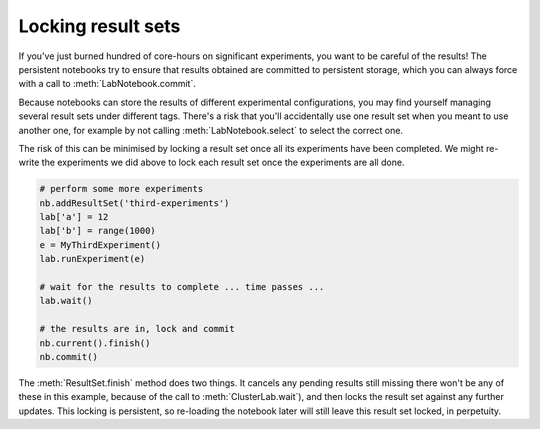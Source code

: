 .. _locking-resultsets:

.. currentmodule :: epyc

Locking result sets
-------------------

If you've just burned hundred of core-hours on significant experiments,
you want to be careful of the results! The persistent notebooks try
to ensure that results obtained are committed to persistent storage,
which you can always force with a call to :meth:`LabNotebook.commit`.

Because notebooks can store the results of different experimental configurations,
you may find yourself managing several result sets under different
tags. There's a risk that you'll accidentally use one result set when you
meant to use another one, for example by not calling :meth:`LabNotebook.select`
to select the correct one.

The risk of this can be minimised by locking a result set once all its experiments
have been completed. We might re-write the experiments we did above to lock
each result set once the experiments are all done.

.. code-block :: python

    # perform some more experiments
    nb.addResultSet('third-experiments')
    lab['a'] = 12
    lab['b'] = range(1000)
    e = MyThirdExperiment()
    lab.runExperiment(e)

    # wait for the results to complete ... time passes ...
    lab.wait()

    # the results are in, lock and commit
    nb.current().finish()
    nb.commit()

The :meth:`ResultSet.finish` method does two things. It cancels any pending results
still missing there won't be any of these in this example, because of the call
to :meth:`ClusterLab.wait`), and then locks the result set against any further updates.
This locking is persistent, so re-loading the notebook later will still leave
this result set locked, in perpetuity.

